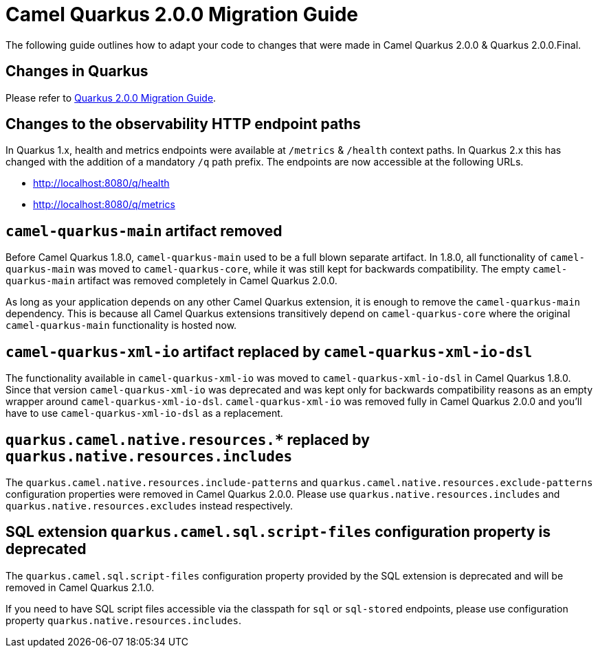 = Camel Quarkus 2.0.0 Migration Guide

The following guide outlines how to adapt your code to changes that were made in Camel Quarkus 2.0.0 & Quarkus 2.0.0.Final.

== Changes in Quarkus

Please refer to https://github.com/quarkusio/quarkus/wiki/Migration-Guide-2.0[Quarkus 2.0.0 Migration Guide].

== Changes to the observability HTTP endpoint paths

In Quarkus 1.x, health and metrics endpoints were available at `/metrics` & `/health` context paths. In Quarkus 2.x this has changed with the addition of a mandatory `/q` path prefix. The endpoints are
now accessible at the following URLs.

* http://localhost:8080/q/health
* http://localhost:8080/q/metrics

== `camel-quarkus-main` artifact removed

Before Camel Quarkus 1.8.0, `camel-quarkus-main` used to be a full blown separate artifact.
In 1.8.0, all functionality of `camel-quarkus-main` was moved to `camel-quarkus-core`,
while it was still kept for backwards compatibility.
The empty `camel-quarkus-main` artifact was removed completely in Camel Quarkus 2.0.0.

As long as your application depends on any other Camel Quarkus extension, it is enough to remove the `camel-quarkus-main` dependency.
This is because all Camel Quarkus extensions transitively depend on `camel-quarkus-core` where the original `camel-quarkus-main` functionality is hosted now.

== `camel-quarkus-xml-io` artifact replaced by `camel-quarkus-xml-io-dsl`

The functionality available in `camel-quarkus-xml-io` was moved to `camel-quarkus-xml-io-dsl` in Camel Quarkus 1.8.0.
Since that version `camel-quarkus-xml-io` was deprecated and was kept only for backwards compatibility reasons as an empty wrapper around `camel-quarkus-xml-io-dsl`.
`camel-quarkus-xml-io` was removed fully in Camel Quarkus 2.0.0 and you'll have to use `camel-quarkus-xml-io-dsl` as a replacement.

== `quarkus.camel.native.resources.*` replaced by `quarkus.native.resources.includes`

The `quarkus.camel.native.resources.include-patterns` and `quarkus.camel.native.resources.exclude-patterns` configuration properties were removed in Camel Quarkus 2.0.0.
Please use `quarkus.native.resources.includes` and `quarkus.native.resources.excludes` instead respectively.

== SQL extension `quarkus.camel.sql.script-files` configuration property is deprecated

The `quarkus.camel.sql.script-files` configuration property provided by the SQL extension is deprecated and will be removed in Camel Quarkus 2.1.0.

If you need to have SQL script files accessible via the classpath for `sql` or `sql-stored` endpoints, please use configuration property `quarkus.native.resources.includes`.
